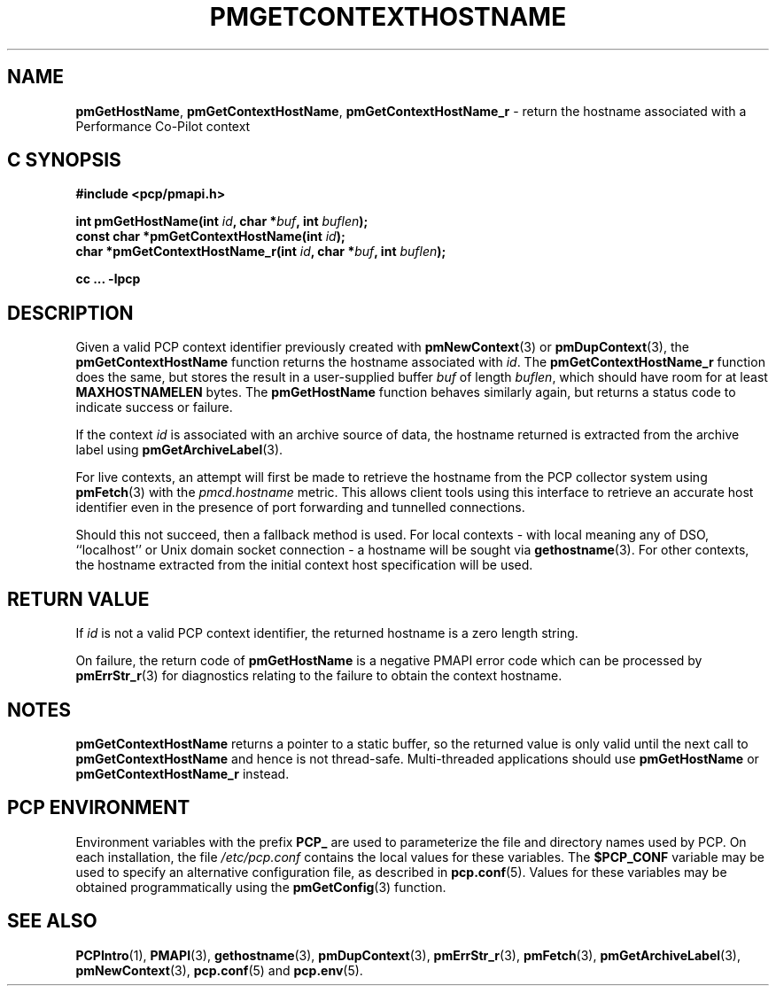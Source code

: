 '\"macro stdmacro
.\"
.\" Copyright (c) 2013,2020 Red Hat.
.\" Copyright (c) 2000-2004 Silicon Graphics, Inc.  All Rights Reserved.
.\"
.\" This program is free software; you can redistribute it and/or modify it
.\" under the terms of the GNU General Public License as published by the
.\" Free Software Foundation; either version 2 of the License, or (at your
.\" option) any later version.
.\"
.\" This program is distributed in the hope that it will be useful, but
.\" WITHOUT ANY WARRANTY; without even the implied warranty of MERCHANTABILITY
.\" or FITNESS FOR A PARTICULAR PURPOSE.  See the GNU General Public License
.\" for more details.
.\"
.\"
.TH PMGETCONTEXTHOSTNAME 3 "PCP" "Performance Co-Pilot"
.SH NAME
\f3pmGetHostName\f1,
\f3pmGetContextHostName\f1,
\f3pmGetContextHostName_r\f1 \- return the hostname associated with a Performance Co-Pilot context
.SH "C SYNOPSIS"
.ft 3
#include <pcp/pmapi.h>
.sp
int pmGetHostName(int \fIid\fP, char *\fIbuf\fP, int \fIbuflen\fP);
.br
const char *pmGetContextHostName(int \fIid\fP);
.br
char *pmGetContextHostName_r(int \fIid\fP, char *\fIbuf\fP, int \fIbuflen\fP);
.sp
cc ... \-lpcp
.ft 1
.SH DESCRIPTION
Given a valid PCP context identifier previously created with
.BR pmNewContext (3)
or
.BR pmDupContext (3),
the
.B pmGetContextHostName
function returns the hostname associated with
.IR id .
The
.B pmGetContextHostName_r
function does the same, but stores the result in a user-supplied buffer
.I buf
of length
.IR buflen ,
which should have room for at least
.B MAXHOSTNAMELEN
bytes.
The
.B pmGetHostName
function behaves similarly again, but returns a status code to indicate
success or failure.
.PP
If the context
.I id
is associated with an archive source of data, the
hostname returned is extracted from the archive label using
.BR pmGetArchiveLabel (3).
.PP
For live contexts, an attempt will first be made to retrieve
the hostname from the PCP collector system using
.BR pmFetch (3)
with the
.I pmcd.hostname
metric.
This allows client tools using this interface to retrieve an
accurate host identifier even in the presence of port forwarding
and tunnelled connections.
.PP
Should this not succeed, then a fallback method is used.
For local contexts \- with local meaning any of DSO, ``localhost''
or Unix domain socket connection \- a hostname will be sought via
.BR gethostname (3).
For other contexts, the hostname extracted from the initial
context host specification will be used.
.SH "RETURN VALUE"
If
.I id
is not a valid PCP context identifier,
the returned hostname is a zero length string.
.PP
On failure, the return code of
.B pmGetHostName
is a negative PMAPI error code which can be processed by
.BR pmErrStr_r (3)
for diagnostics relating to the failure to obtain the context hostname.
.SH NOTES
.B pmGetContextHostName
returns a pointer to a static buffer,
so the returned value is only valid until the next call to
.B pmGetContextHostName
and hence is not thread-safe.
Multi-threaded applications should use
.B pmGetHostName
or
.B pmGetContextHostName_r
instead.
.SH "PCP ENVIRONMENT"
Environment variables with the prefix
.B PCP_
are used to parameterize the file and directory names
used by PCP.
On each installation, the file
.I /etc/pcp.conf
contains the local values for these variables.
The
.B $PCP_CONF
variable may be used to specify an alternative
configuration file,
as described in
.BR pcp.conf (5).
Values for these variables may be obtained programmatically
using the
.BR pmGetConfig (3)
function.
.SH SEE ALSO
.BR PCPIntro (1),
.BR PMAPI (3),
.BR gethostname (3),
.BR pmDupContext (3),
.BR pmErrStr_r (3),
.BR pmFetch (3),
.BR pmGetArchiveLabel (3),
.BR pmNewContext (3),
.BR pcp.conf (5)
and
.BR pcp.env (5).
